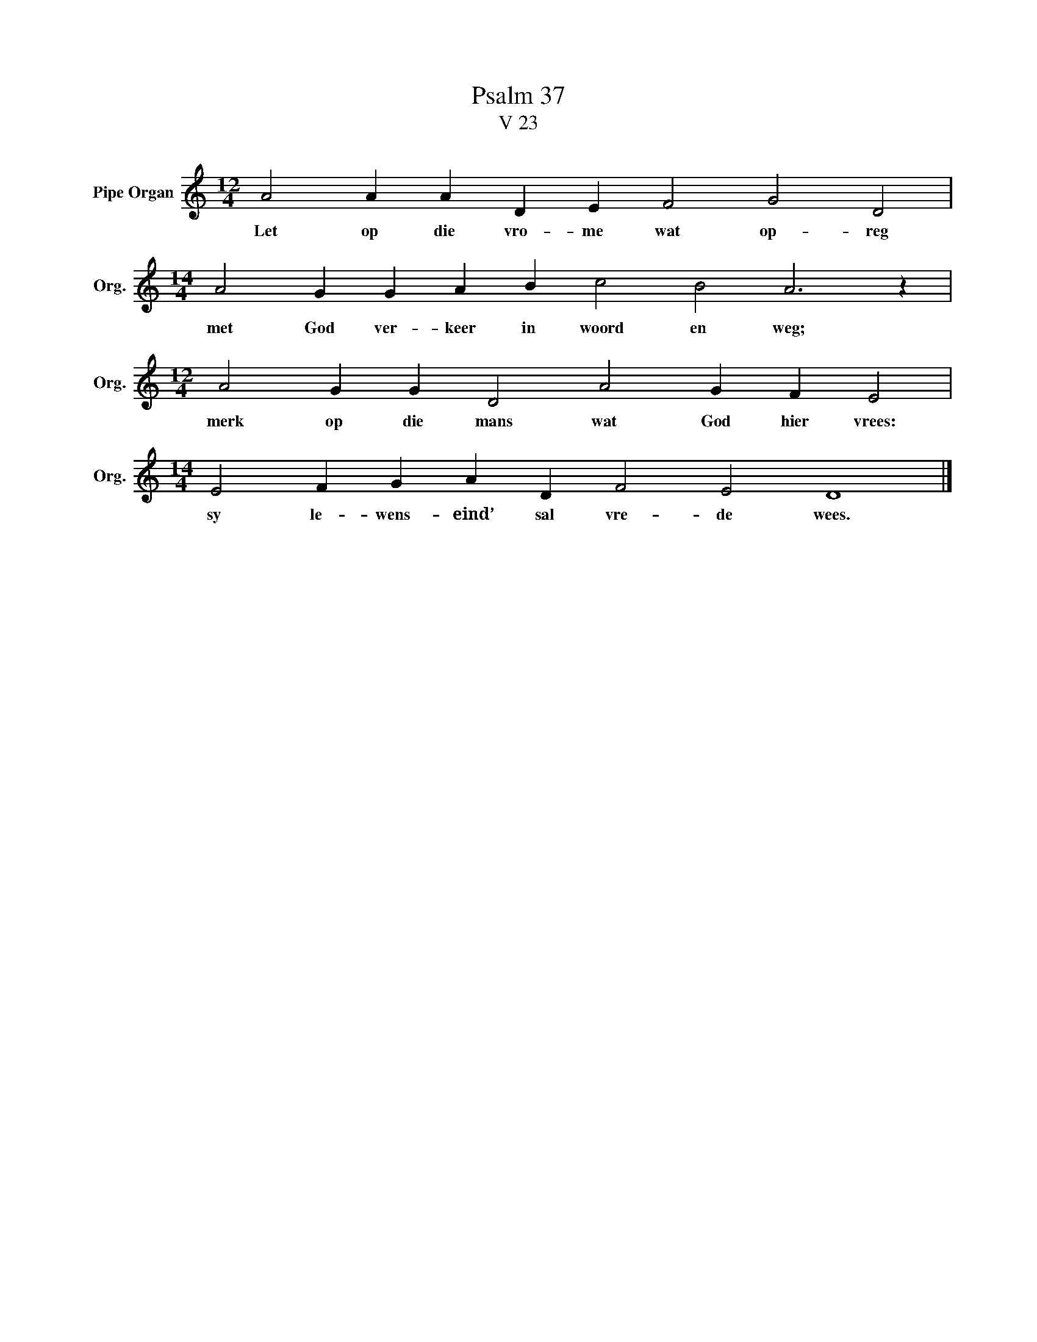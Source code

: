 X:1
T:Psalm 37
T:V 23
L:1/4
M:12/4
I:linebreak $
K:C
V:1 treble nm="Pipe Organ" snm="Org."
V:1
 A2 A A D E F2 G2 D2 |$[M:14/4] A2 G G A B c2 B2 A3 z |$[M:12/4] A2 G G D2 A2 G F E2 |$ %3
w: Let op die vro- me wat op- reg|met God ver- keer in woord en weg;|merk op die mans wat God hier vrees:|
[M:14/4] E2 F G A D F2 E2 D4 |] %4
w: sy le- wens- eind’ sal vre- de wees.|

